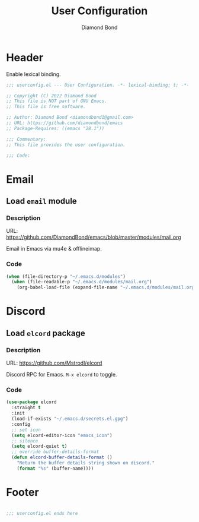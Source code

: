 #+STARTUP: overview
#+TITLE: User Configuration
#+AUTHOR: Diamond Bond
#+DESCRIPTION: User specified configuration.
#+LANGUAGE: en
#+OPTIONS: num:nil

* Header
Enable lexical binding.

#+begin_src emacs-lisp
  ;;; userconfig.el --- User Configuration. -*- lexical-binding: t; -*-

  ;; Copyright (C) 2022 Diamond Bond
  ;; This file is NOT part of GNU Emacs.
  ;; This file is free software.

  ;; Author: Diamond Bond <diamondbond1@gmail.com>
  ;; URL: https://github.com/diamondbond/emacs
  ;; Package-Requires: ((emacs "28.1"))

  ;;; Commentary:
  ;; This file provides the user configuration.

  ;;; Code:

#+end_src

* Email
** Load =email= module
*** Description
URL: https://github.com/DiamondBond/emacs/blob/master/modules/mail.org

Email in Emacs via mu4e & offlineimap.

*** Code

#+begin_src emacs-lisp
  (when (file-directory-p "~/.emacs.d/modules")
	(when (file-readable-p "~/.emacs.d/modules/mail.org")
	  (org-babel-load-file (expand-file-name "~/.emacs.d/modules/mail.org"))))
#+end_src

* Discord
** Load =elcord= package
*** Description
URL: https://github.com/Mstrodl/elcord

Discord RPC for Emacs.
=M-x elcord= to toggle.

*** Code

#+begin_src emacs-lisp
  (use-package elcord
	:straight t
	:init
	(load-if-exists "~/.emacs.d/secrets.el.gpg")
	:config
	;; set icon
	(setq elcord-editor-icon "emacs_icon")
	;; silence
	(setq elcord-quiet t)
	;; override buffer-details-format
	(defun elcord-buffer-details-format ()
	  "Return the buffer details string shown on discord."
	  (format "%s" (buffer-name))))
#+end_src

* Footer
#+begin_src emacs-lisp

  ;;; userconfig.el ends here
#+end_src
